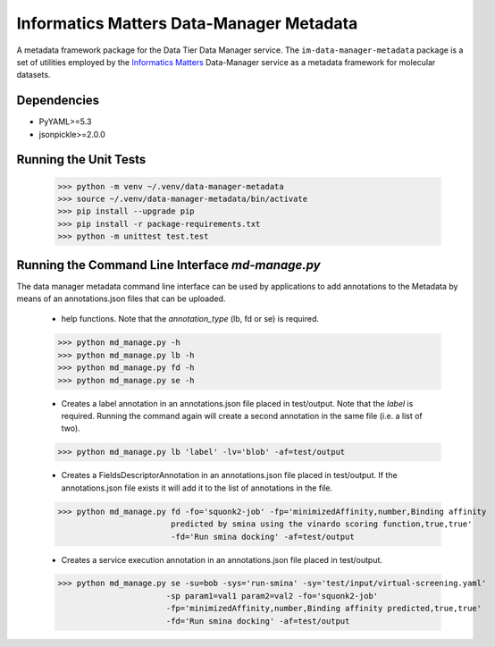 Informatics Matters Data-Manager Metadata
=========================================

A metadata framework package for the Data Tier Data Manager service.
The ``im-data-manager-metadata`` package is a set of utilities
employed by the `Informatics Matters`_ Data-Manager service
as a metadata framework for molecular datasets.

.. image:: docs/data-manager-metadata.png
  :width: 1000
  :alt: Data Manager Metadata Classes


Dependencies
************
- PyYAML>=5.3
- jsonpickle>=2.0.0


Running the Unit Tests
**********************

    >>> python -m venv ~/.venv/data-manager-metadata
    >>> source ~/.venv/data-manager-metadata/bin/activate
    >>> pip install --upgrade pip
    >>> pip install -r package-requirements.txt
    >>> python -m unittest test.test



Running the Command Line Interface *md-manage.py*
*************************************************

The data manager metadata command line interface can be used by applications to
add annotations to the Metadata by means of an annotations.json files that can be
uploaded.

    - help functions. Note that the *annotation_type* (lb, fd or se) is required.

    >>> python md_manage.py -h
    >>> python md_manage.py lb -h
    >>> python md_manage.py fd -h
    >>> python md_manage.py se -h

    - Creates a label annotation in an annotations.json file placed in test/output.
      Note that the *label* is required. Running the command again will create a second annotation
      in the same file (i.e. a list of two).

    >>> python md_manage.py lb 'label' -lv='blob' -af=test/output

    - Creates a FieldsDescriptorAnnotation in an annotations.json file placed in test/output.
      If the annotations.json file exists it will add it to the list of annotations in the file.

    >>> python md_manage.py fd -fo='squonk2-job' -fp='minimizedAffinity,number,Binding affinity
                            predicted by smina using the vinardo scoring function,true,true'
                            -fd='Run smina docking' -af=test/output

    - Creates a service execution annotation in an annotations.json file placed in test/output.

    >>> python md_manage.py se -su=bob -sys='run-smina' -sy='test/input/virtual-screening.yaml'
                           -sp param1=val1 param2=val2 -fo='squonk2-job'
                           -fp='minimizedAffinity,number,Binding affinity predicted,true,true'
                           -fd='Run smina docking' -af=test/output


.. _Informatics Matters: http://www.informaticsmatters.com
